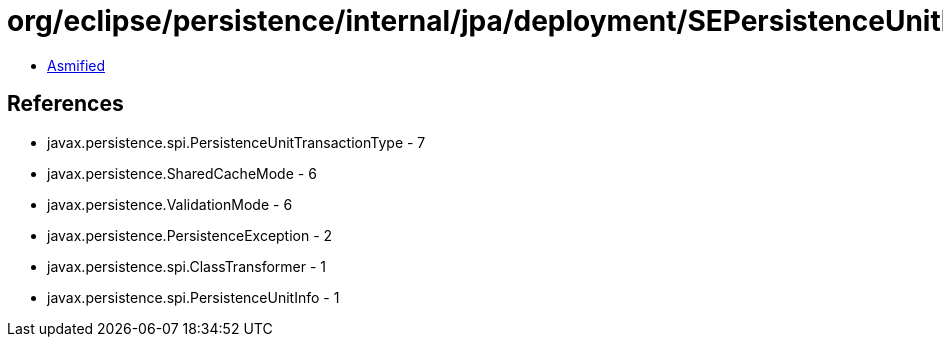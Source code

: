 = org/eclipse/persistence/internal/jpa/deployment/SEPersistenceUnitInfo.class

 - link:SEPersistenceUnitInfo-asmified.java[Asmified]

== References

 - javax.persistence.spi.PersistenceUnitTransactionType - 7
 - javax.persistence.SharedCacheMode - 6
 - javax.persistence.ValidationMode - 6
 - javax.persistence.PersistenceException - 2
 - javax.persistence.spi.ClassTransformer - 1
 - javax.persistence.spi.PersistenceUnitInfo - 1
